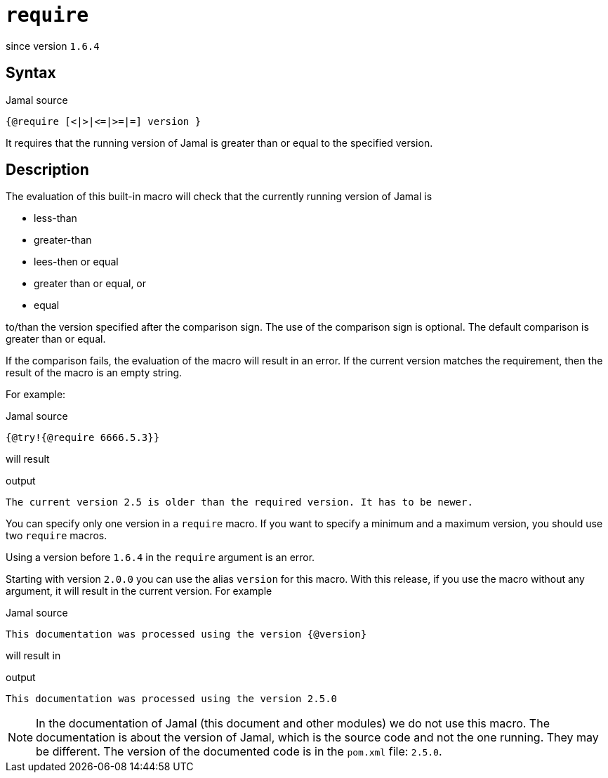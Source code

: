 
= `require`

since version `1.6.4`


== Syntax

.Jamal source
[source]
----
{@require [<|>|<=|>=|=] version }
----

It requires that the running version of Jamal is greater than or equal to the specified version.

== Description

The evaluation of this built-in macro will check that the currently running version of Jamal is

* less-than

* greater-than

* lees-then or equal

* greater than or equal, or

* equal

to/than the version specified after the comparison sign.
The use of the comparison sign is optional.
The default comparison is greater than or equal.

If the comparison fails, the evaluation of the macro will result in an error.
If the current version matches the requirement, then the result of the macro is an empty string.

For example:

.Jamal source
[source]
----
{@try!{@require 6666.5.3}}
----

will result

.output
[source]
----
The current version 2.5 is older than the required version. It has to be newer.
----


You can specify only one version in a `require` macro.
If you want to specify a minimum and a maximum version, you should use two `require` macros.

Using a version before `1.6.4` in the `require` argument is an error.

Starting with version `2.0.0` you can use the alias `version` for this macro.
With this release, if you use the macro without any argument, it will result in the current version.
For example

.Jamal source
[source]
----
This documentation was processed using the version {@version}
----

will result in

.output
[source]
----
This documentation was processed using the version 2.5.0
----


NOTE: In the documentation of Jamal (this document and other modules) we do not use this macro.
The documentation is about the version of Jamal, which is the source code and not the one running.
They may be different.
The version of the documented code is in the `pom.xml` file: `2.5.0`.
